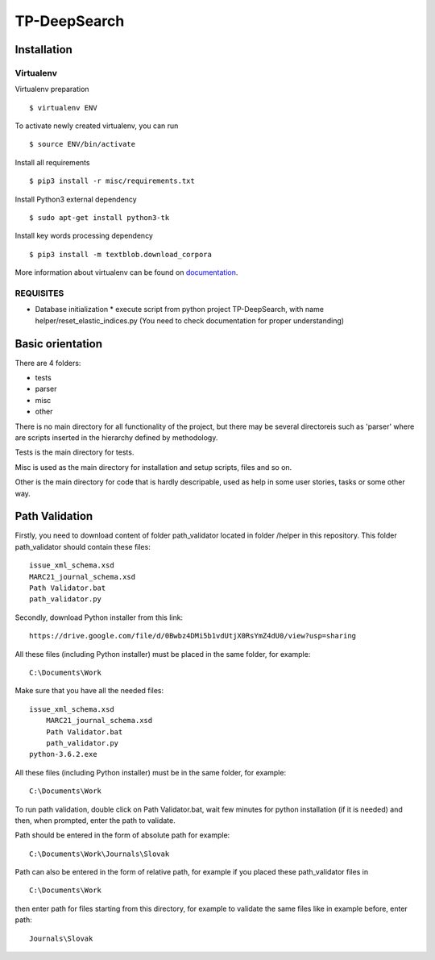 =============
TP-DeepSearch
=============


Installation
============

Virtualenv
""""""""""

Virtualenv preparation
::
        $ virtualenv ENV

To activate newly created virtualenv, you can run
::
        $ source ENV/bin/activate

Install all requirements
::
        $ pip3 install -r misc/requirements.txt

Install Python3 external dependency
::
        $ sudo apt-get install python3-tk

Install key words processing dependency
::
        $ pip3 install -m textblob.download_corpora

More information about virtualenv can be found on documentation_. 

.. _documentation: https://virtualenv.pypa.io/en/stable/

REQUISITES
""""""""""
* Database initialization
  * execute script from python project TP-DeepSearch, with name helper/reset_elastic_indices.py (You need to check documentation for proper understanding)

Basic orientation
=================

There are 4 folders:

- tests
- parser
- misc
- other

There is no main directory for all functionality of the project, but there may be several directoreis such as 'parser' where are scripts inserted in the hierarchy defined by methodology.

Tests is the main directory for tests.

Misc is used as the main directory for installation and setup scripts, files and so on.

Other is the main directory for code that is hardly descripable, used as help in some
user stories, tasks or some other way.


Path Validation
===============
Firstly, you need to download content of folder path_validator located in folder /helper in this repository. This folder path_validator should contain these files:
::
	issue_xml_schema.xsd
	MARC21_journal_schema.xsd
	Path Validator.bat
	path_validator.py

Secondly, download Python installer from this link:
::
	https://drive.google.com/file/d/0Bwbz4DMi5b1vdUtjX0RsYmZ4dU0/view?usp=sharing

All these files (including Python installer) must be placed in the same folder, for example:
::
    C:\Documents\Work

Make sure that you have all the needed files:
::
    issue_xml_schema.xsd
	MARC21_journal_schema.xsd
	Path Validator.bat
	path_validator.py
    python-3.6.2.exe

All these files (including Python installer) must be in the same folder, for example:
::
	C:\Documents\Work

To run path validation, double click on Path Validator.bat, wait few minutes for python installation (if it is needed) and then, when prompted, enter the path to validate.

Path should be entered in the form of absolute path for example:
::
	C:\Documents\Work\Journals\Slovak

Path can also be entered in the form of relative path, for example if you placed these path_validator files in
::
	C:\Documents\Work

then enter path for files starting from this directory, for example to validate the same files like in example before, enter path:
::
	Journals\Slovak

